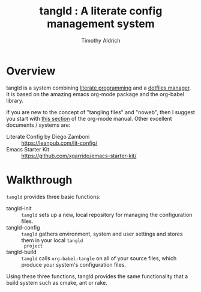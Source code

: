 #+TITLE: tangld : A literate config management system
#+AUTHOR: Timothy Aldrich
#+EMAIL: timothy.r.aldrich@gmail.com
#+STARTUP: hidestars overview
#+FILETAGS: tangld

* Overview
  tangld is a system combining [[http://literateprogramming.com/][literate programming]] and a [[https://dotfiles.github.io/utilities/][dotfiles manager]].  It is based on the amazing emacs
  org-mode package and the org-babel library.

  If you are new to the concept of "tangling files" and "noweb", then I suggest you start with
  [[https://orgmode.org/manual/Working-with-Source-Code.html][this section]] of the org-mode manual.  Other excellent documents / systems are:

  - Literate Config by Diego Zamboni :: https://leanpub.com/lit-config/
  - Emacs Starter Kit :: https://github.com/xgarrido/emacs-starter-kit/
    
* Walkthrough
  =tangld= provides three basic functions:
  - tangld-init :: =tangld= sets up a new, local repository for managing the configuration files.
  - tangld-config :: =tangld= gathers environment, system and user settings and stores them in your local =tangld
    project= 
  - tangld-build :: =tangld= calls =org-babel-tangle= on all of your source files, which produce your system's
    configuration files.

  Using these three functions, tangld provides the same functionality that a build system such as cmake, ant or
  rake.
  
